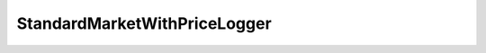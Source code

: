 StandardMarketWithPriceLogger
=============================

.. autosolcontract:: StandardMarketWithPriceLoggerProxy
   :members:
   :undoc-members:

.. autosolcontract:: StandardMarketWithPriceLogger
   :members:
   :undoc-members:
